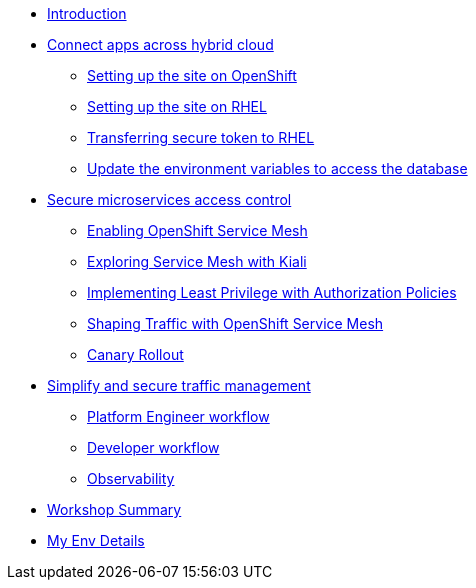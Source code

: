 * xref:intro/intro.0.adoc[Introduction]

* xref:m1/module-01.0.adoc[Connect apps across hybrid cloud]
** xref:m1/module-01.1.adoc[Setting up the site on OpenShift]
** xref:m1/module-01.2.adoc[Setting up the site on RHEL]
** xref:m1/module-01.3.adoc[Transferring secure token to RHEL]
** xref:m1/module-01.4.adoc[Update the environment variables to access the database]


* xref:m2/module-02.0.adoc[Secure microservices access control]
** xref:m2/module-02.1.adoc[Enabling OpenShift Service Mesh]
** xref:m2/module-02.1.1.adoc[Exploring Service Mesh with Kiali]
** xref:m2/module-02.2.adoc[Implementing Least Privilege with Authorization Policies]
** xref:m2/module-02.3.adoc[Shaping Traffic with OpenShift Service Mesh]
** xref:m2/module-02.3.1.adoc[Canary Rollout]

* xref:m3/module-03.0.adoc[Simplify and secure traffic management]
** xref:m3/module-03.1.adoc[Platform Engineer workflow]
** xref:m3/module-03.2.adoc[Developer workflow]
** xref:m3/module-03.3.adoc[Observability]


* xref:conclusion/summary.adoc[Workshop Summary]

* xref:myenv.adoc[My Env Details]